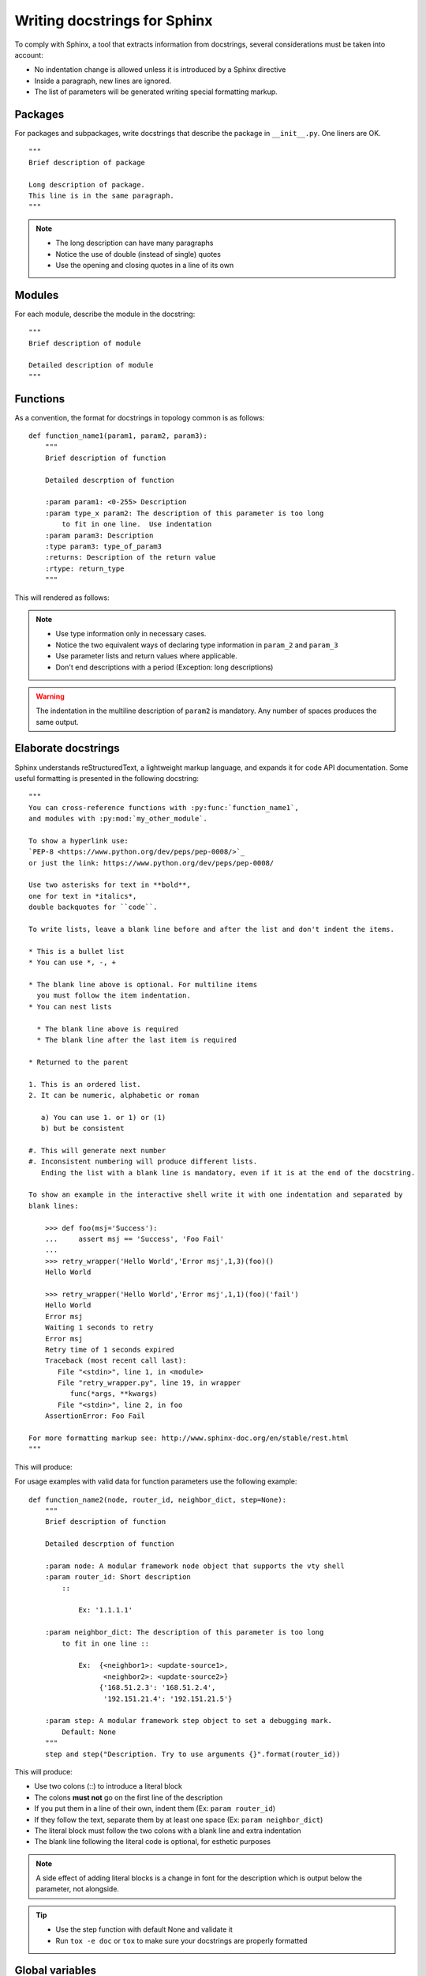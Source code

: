 .. highlight:: sh

Writing docstrings for Sphinx
=============================

To comply with Sphinx, a tool that extracts information from docstrings,
several considerations must be taken into account:

-  No indentation change is allowed unless it is introduced by a Sphinx
   directive
-  Inside a paragraph, new lines are ignored.
-  The list of parameters will be generated writing special formatting
   markup.

Packages
--------

For packages and subpackages, write docstrings that describe the package
in ``__init__.py``. One liners are OK.

::

    """
    Brief description of package

    Long description of package.
    This line is in the same paragraph.
    """

.. note::

    -  The long description can have many paragraphs
    -  Notice the use of double (instead of single) quotes
    -  Use the opening and closing quotes in a line of its own

Modules
-------

For each module, describe the module in the docstring:

::

    """
    Brief description of module

    Detailed description of module
    """

Functions
---------

As a convention, the format for docstrings in topology common is as
follows:

::

    def function_name1(param1, param2, param3):
        """
        Brief description of function

        Detailed descrption of function

        :param param1: <0-255> Description
        :param type_x param2: The description of this parameter is too long
            to fit in one line.  Use indentation
        :param param3: Description
        :type param3: type_of_param3
        :returns: Description of the return value
        :rtype: return_type
        """

This will rendered as follows:

.. py:function:: function_name1(param1, param2, param3)

   Brief description of function

   Detailed descrption of function

   :param param1: <0-255> Description
   :param type_x param2: The description of this parameter is too long
      to fit in one line.  Use indentation.
   :param param3: Description
   :type param3: type_of_3rd_param
   :returns: Description of the return value
   :rtype: return_type

.. note::

    -  Use type information only in necessary cases.
    -  Notice the two equivalent ways of declaring type information in
       ``param_2`` and ``param_3``
    -  Use parameter lists and return values where applicable.
    -  Don't end descriptions with a period (Exception: long
       descriptions)

.. warning::

    The indentation in the multiline description of ``param2`` is
    mandatory. Any number of spaces produces the same output.

Elaborate docstrings
--------------------

Sphinx understands reStructuredText, a lightweight markup language, and
expands it for code API documentation. Some useful formatting is
presented in the following docstring:

::

    """
    You can cross-reference functions with :py:func:`function_name1`,
    and modules with :py:mod:`my_other_module`.

    To show a hyperlink use:
    `PEP-8 <https://www.python.org/dev/peps/pep-0008/>`_
    or just the link: https://www.python.org/dev/peps/pep-0008/

    Use two asterisks for text in **bold**,
    one for text in *italics*,
    double backquotes for ``code``.

    To write lists, leave a blank line before and after the list and don't indent the items.

    * This is a bullet list
    * You can use *, -, +

    * The blank line above is optional. For multiline items
      you must follow the item indentation.
    * You can nest lists

      * The blank line above is required
      * The blank line after the last item is required

    * Returned to the parent

    1. This is an ordered list.
    2. It can be numeric, alphabetic or roman

       a) You can use 1. or 1) or (1)
       b) but be consistent

    #. This will generate next number
    #. Inconsistent numbering will produce different lists.
       Ending the list with a blank line is mandatory, even if it is at the end of the docstring.

    To show an example in the interactive shell write it with one indentation and separated by
    blank lines:

        >>> def foo(msj='Success'):
        ...     assert msj == 'Success', 'Foo Fail'
        ...
        >>> retry_wrapper('Hello World','Error msj',1,3)(foo)()
        Hello World

        >>> retry_wrapper('Hello World','Error msj',1,1)(foo)('fail')
        Hello World
        Error msj
        Waiting 1 seconds to retry
        Error msj
        Retry time of 1 seconds expired
        Traceback (most recent call last):
           File "<stdin>", line 1, in <module>
           File "retry_wrapper.py", line 19, in wrapper
              func(*args, **kwargs)
           File "<stdin>", line 2, in foo
        AssertionError: Foo Fail

    For more formatting markup see: http://www.sphinx-doc.org/en/stable/rest.html
    """

This will produce:

.. py:function:: function()

    You can cross-reference functions with :py:func:`function_name1`,
    and modules with :py:mod:`my_other_module`.

    To show a hyperlink use:
    `PEP-8 <https://www.python.org/dev/peps/pep-0008/>`_
    or just the link: https://www.python.org/dev/peps/pep-0008/

    Use two asterisks for text in **bold**,
    one for text in *italics*,
    double backquotes for ``code``.

    To write lists, leave a blank line before and after the list and don't indent the items.

    * This is a bullet list
    * You can use *, -, +

    * The blank line above is optional. For multiline items
      you must follow the item indentation.
    * You can nest lists

      * The blank line above is required
      * The blank line after the last item is required

    * Returned to the parent

    1. This is an ordered list.
    2. It can be numeric, alphabetic or roman

       a) You can use 1. or 1) or (1)
       b) but be consistent

    #. This will generate next number
    #. Inconsistent numbering will produce different lists.
       Ending the list with a blank line is mandatory, even if it is at the end of the docstring.

    To show an example in the interactive shell write it with one indentation and separated by
    blank lines:

        >>> def foo(msj='Success'):
        ...     assert msj == 'Success', 'Foo Fail'
        ...
        >>> retry_wrapper('Hello World','Error msj',1,3)(foo)()
        Hello World

        >>> retry_wrapper('Hello World','Error msj',1,1)(foo)('fail')
        Hello World
        Error msj
        Waiting 1 seconds to retry
        Error msj
        Retry time of 1 seconds expired
        Traceback (most recent call last):
           File "<stdin>", line 1, in <module>
           File "retry_wrapper.py", line 19, in wrapper
              func(*args, **kwargs)
           File "<stdin>", line 2, in foo
        AssertionError: Foo Fail

    For more formatting markup see: http://www.sphinx-doc.org/en/stable/rest.html


For usage examples with valid data for function parameters use the
following example:

::

    def function_name2(node, router_id, neighbor_dict, step=None):
        """
        Brief description of function

        Detailed descrption of function

        :param node: A modular framework node object that supports the vty shell
        :param router_id: Short description
            ::

                Ex: '1.1.1.1'

        :param neighbor_dict: The description of this parameter is too long
            to fit in one line ::

                Ex:  {<neighbor1>: <update-source1>,
                      <neighbor2>: <update-source2>}
                     {'168.51.2.3': '168.51.2.4',
                      '192.151.21.4': '192.151.21.5'}

        :param step: A modular framework step object to set a debugging mark.
            Default: None
        """
        step and step("Description. Try to use arguments {}".format(router_id))

This will produce:

.. py:function:: function_name2()

        Brief description of function

        Detailed descrption of function

        :param node: A modular framework node object that supports the vty shell
        :param router_id: Short description
            ::

                Ex: '1.1.1.1'

        :param neighbor_dict: The description of this parameter is too long
            to fit in one line ::

                Ex:  {<neighbor1>: <update-source1>,
                      <neighbor2>: <update-source2>}
                     {'168.51.2.3': '168.51.2.4',
                      '192.151.21.4': '192.151.21.5'}

        :param step: A modular framework step object to set a debugging mark.
            Default: None


-  Use two colons (::) to introduce a literal block
-  The colons **must not** go on the first line of the description
-  If you put them in a line of their own, indent them (Ex:
   ``param router_id``)
-  If they follow the text, separate them by at least one space (Ex:
   ``param neighbor_dict``)
-  The literal block must follow the two colons with a blank line and
   extra indentation
-  The blank line following the literal code is optional, for esthetic
   purposes

.. note::

    A side effect of adding literal blocks is a change in font for the
    description which is output below the parameter, not alongside.

.. tip::

    -  Use the step function with default None and validate it
    -  Run ``tox -e doc`` or ``tox`` to make sure your docstrings are
       properly formatted

Global variables
----------------

For absolutely necessary cases, add important global variables and
constants to the API documentation like this:

::

    variable_name = 1000
    """This is an important global variable."""

which will produce:

.. py:data:: variable_name
   This is an important global variable.

